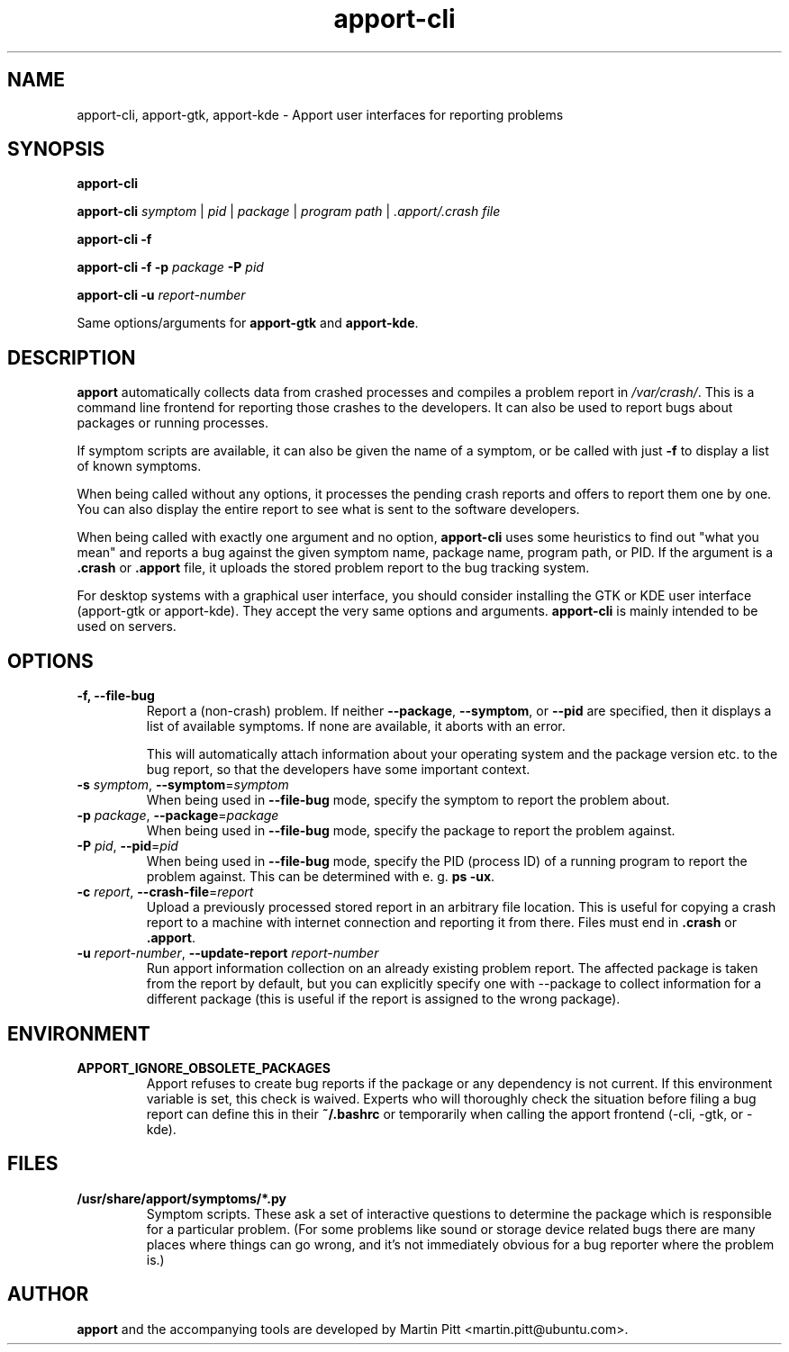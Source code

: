 .TH apport\-cli 1 "August 01, 2007" "Martin Pitt"

.SH NAME

apport\-cli, apport\-gtk, apport\-kde \- Apport user interfaces for reporting problems

.SH SYNOPSIS

.B apport\-cli

.B apport\-cli
.I symptom \fR|\fI pid \fR|\fI package \fR|\fI program path \fR|\fI .apport/.crash file

.B apport\-cli \-f

.B apport\-cli \-f \-p
.I package
.B \-P
.I pid

.B apport\-cli \-u
.I report-number

Same options/arguments for
.B apport\-gtk
and
.B  apport\-kde\fR.

.SH DESCRIPTION

.B apport 
automatically collects data from crashed processes and compiles a problem
report in 
.I /var/crash/\fR. This is a command line frontend for reporting
those crashes to the developers. It can also be used to report bugs
about packages or running processes. 

If symptom scripts are available, it can also be given the name of a symptom,
or be called with just
.B -f
to display a list of known symptoms.

When being called without any options, it processes the pending crash reports
and offers to report them one by one. You can also display the entire report to
see what is sent to the software developers.

When being called with exactly one argument and no option,
.B apport\-cli
uses some heuristics to find out "what you mean" and reports a bug against the
given symptom name, package name, program path, or PID. If the argument is a
.B .crash 
or 
.B .apport
file, it uploads the stored problem report to the bug tracking system.

For desktop systems with a graphical user interface, you should
consider installing the GTK or KDE user interface (apport-gtk or
apport-kde). They accept the very same options and arguments.
.B apport\-cli
is mainly intended to be used on servers.

.SH OPTIONS

.TP
.B \-f, \-\-file\-bug
Report a (non-crash) problem. If neither
.B \-\-package\fR,
.B \-\-symptom\fR,
or
.B \-\-pid
are specified, then it displays a list of available symptoms. If none are
available, it aborts with an error.

This will automatically attach information about your operating system
and the package version etc. to the bug report, so that the developers
have some important context.

.TP
.B \-s \fIsymptom\fR, \fB\-\-symptom\fR=\fIsymptom
When being used in
.B \-\-file\-bug
mode, specify the symptom to report the problem about.

.TP
.B \-p \fIpackage\fR, \fB\-\-package\fR=\fIpackage
When being used in
.B \-\-file\-bug
mode, specify the package to report the problem against.

.TP
.B \-P \fIpid\fR, \fB\-\-pid\fR=\fIpid
When being used in
.B \-\-file\-bug
mode, specify the PID (process ID) of a running program to report the
problem against. This can be determined with e. g.
.B ps -ux\fR.

.TP
.B \-c \fIreport\fR, \fB\-\-crash\-file\fR=\fIreport
Upload a previously processed stored report in an arbitrary file location.
This is useful for copying a crash report to a machine with internet
connection and reporting it from there. Files must end in
.B .crash
or
.B .apport\fR.

.TP
.B \-u \fIreport-number\fR, \fB\-\-update\-report \fIreport-number
Run apport information collection on an already existing problem report. The
affected package is taken from the report by default, but you can explicitly
specify one with \-\-package to collect information for a different package
(this is useful if the report is assigned to the wrong package).

.SH ENVIRONMENT

.TP
.B APPORT_IGNORE_OBSOLETE_PACKAGES
Apport refuses to create bug reports if the package or any dependency is not
current. If this environment variable is set, this check is waived. Experts who
will thoroughly check the situation before filing a bug report can define this
in their
.B ~/.bashrc
or temporarily when calling the apport frontend (\-cli, \-gtk, or \-kde).

.SH FILES
.TP
.B /usr/share/apport/symptoms/*.py
Symptom scripts. These ask a set of interactive questions to determine the
package which is responsible for a particular problem. (For some problems like
sound or storage device related bugs there are many places where things can go
wrong, and it's not immediately obvious for a bug reporter where the problem is.)

.SH AUTHOR
.B apport
and the accompanying tools are developed by Martin Pitt
<martin.pitt@ubuntu.com>.
